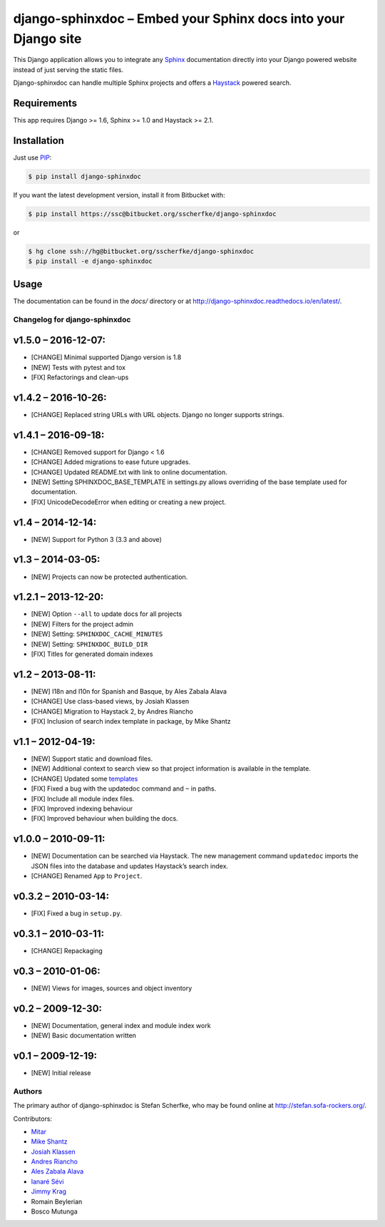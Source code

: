 ===============================================================
django-sphinxdoc – Embed your Sphinx docs into your Django site
===============================================================

This Django application allows you to integrate any `Sphinx
<http://sphinx.pocoo.org/>`_ documentation directly into your Django powered
website instead of just serving the static files.

Django-sphinxdoc can handle multiple Sphinx projects and offers a `Haystack
<http://haystacksearch.org/>`_ powered search.


Requirements
------------

This app requires Django >= 1.6, Sphinx >= 1.0 and Haystack >= 2.1.


Installation
------------

Just use `PIP <http://pypi.python.org/pypi/pip>`_:

.. sourcecode:: bash

    $ pip install django-sphinxdoc

If you want the latest development version, install it from Bitbucket
with:

.. sourcecode:: bash

    $ pip install https://ssc@bitbucket.org/sscherfke/django-sphinxdoc

or

.. sourcecode:: bash

    $ hg clone ssh://hg@bitbucket.org/sscherfke/django-sphinxdoc
    $ pip install -e django-sphinxdoc


Usage
-----

The documentation can be found in the *docs/* directory or at `<http://django-sphinxdoc.readthedocs.io/en/latest/>`_.


Changelog for django-sphinxdoc
==============================

v1.5.0 – 2016-12-07:
--------------------

- [CHANGE] Minimal supported Django version is 1.8
- [NEW] Tests with pytest and tox
- [FIX] Refactorings and clean-ups


v1.4.2 – 2016-10-26:
--------------------

- [CHANGE] Replaced string URLs with URL objects.  Django no longer supports
  strings.


v1.4.1 – 2016-09-18:
--------------------

- [CHANGE] Removed support for Django < 1.6
- [CHANGE] Added migrations to ease future upgrades.
- [CHANGE] Updated README.txt with link to online documentation.
- [NEW] Setting SPHINXDOC_BASE_TEMPLATE in settings.py allows overriding
  of the base template used for documentation.
- [FIX] UnicodeDecodeError when editing or creating a new project.


v1.4 – 2014-12-14:
------------------

- [NEW] Support for Python 3 (3.3 and above)


v1.3 – 2014-03-05:
------------------

- [NEW] Projects can now be protected authentication.


v1.2.1 – 2013-12-20:
--------------------

- [NEW] Option ``--all`` to update docs for all projects
- [NEW] Filters for the project admin
- [NEW] Setting: ``SPHINXDOC_CACHE_MINUTES``
- [NEW] Setting: ``SPHINXDOC_BUILD_DIR``
- [FIX] Titles for generated domain indexes


v1.2 – 2013-08-11:
------------------

- [NEW] I18n and l10n for Spanish and Basque, by Ales Zabala Alava
- [CHANGE] Use class-based views, by Josiah Klassen
- [CHANGE] Migration to Haystack 2, by Andres Riancho
- [FIX] Inclusion of search index template in package, by Mike Shantz


v1.1 – 2012-04-19:
------------------

- [NEW] Support static and download files.
- [NEW] Additional context to search view so that project information is
  available in the template.
- [CHANGE] Updated some `templates
  <https://bitbucket.org/sscherfke/django-sphinxdoc/changeset/e876d5e72b34>`_
- [FIX] Fixed a bug with the updatedoc command and ``~`` in paths.
- [FIX] Include all module index files.
- [FIX] Improved indexing behaviour
- [FIX] Improved behaviour when building the docs.


v1.0.0 – 2010-09-11:
--------------------

- [NEW] Documentation can be searched via Haystack. The new management command
  ``updatedoc`` imports the JSON files into the database and updates Haystack’s
  search index.
- [CHANGE] Renamed ``App`` to ``Project``.


v0.3.2 – 2010-03-14:
--------------------

- [FIX] Fixed a bug in ``setup.py``.


v0.3.1 – 2010-03-11:
--------------------

- [CHANGE] Repackaging


v0.3 – 2010-01-06:
------------------

- [NEW] Views for images, sources and object inventory


v0.2 – 2009-12-30:
------------------

- [NEW] Documentation, general index and module index work
- [NEW] Basic documentation written


v0.1 – 2009-12-19:
------------------

- [NEW] Initial release



Authors
=======

The primary author of django-sphinxdoc is Stefan Scherfke, who may be found
online at http://stefan.sofa-rockers.org/.

Contributors:

- `Mitar <https://bitbucket.org/mitar>`_
- `Mike Shantz <https://bitbucket.org/mikeshantz>`_
- `Josiah Klassen <https://bitbucket.org/jkla>`_
- `Andres Riancho <https://bitbucket.org/andresriancho>`_
- `Ales Zabala Alava <https://bitbucket.org/shagi>`_
- `Ianaré Sévi <https://bitbucket.org/ianare>`_
- `Jimmy Krag <https://bitbucket.org/beruic>`_
- Romain Beylerian
- Bosco Mutunga


